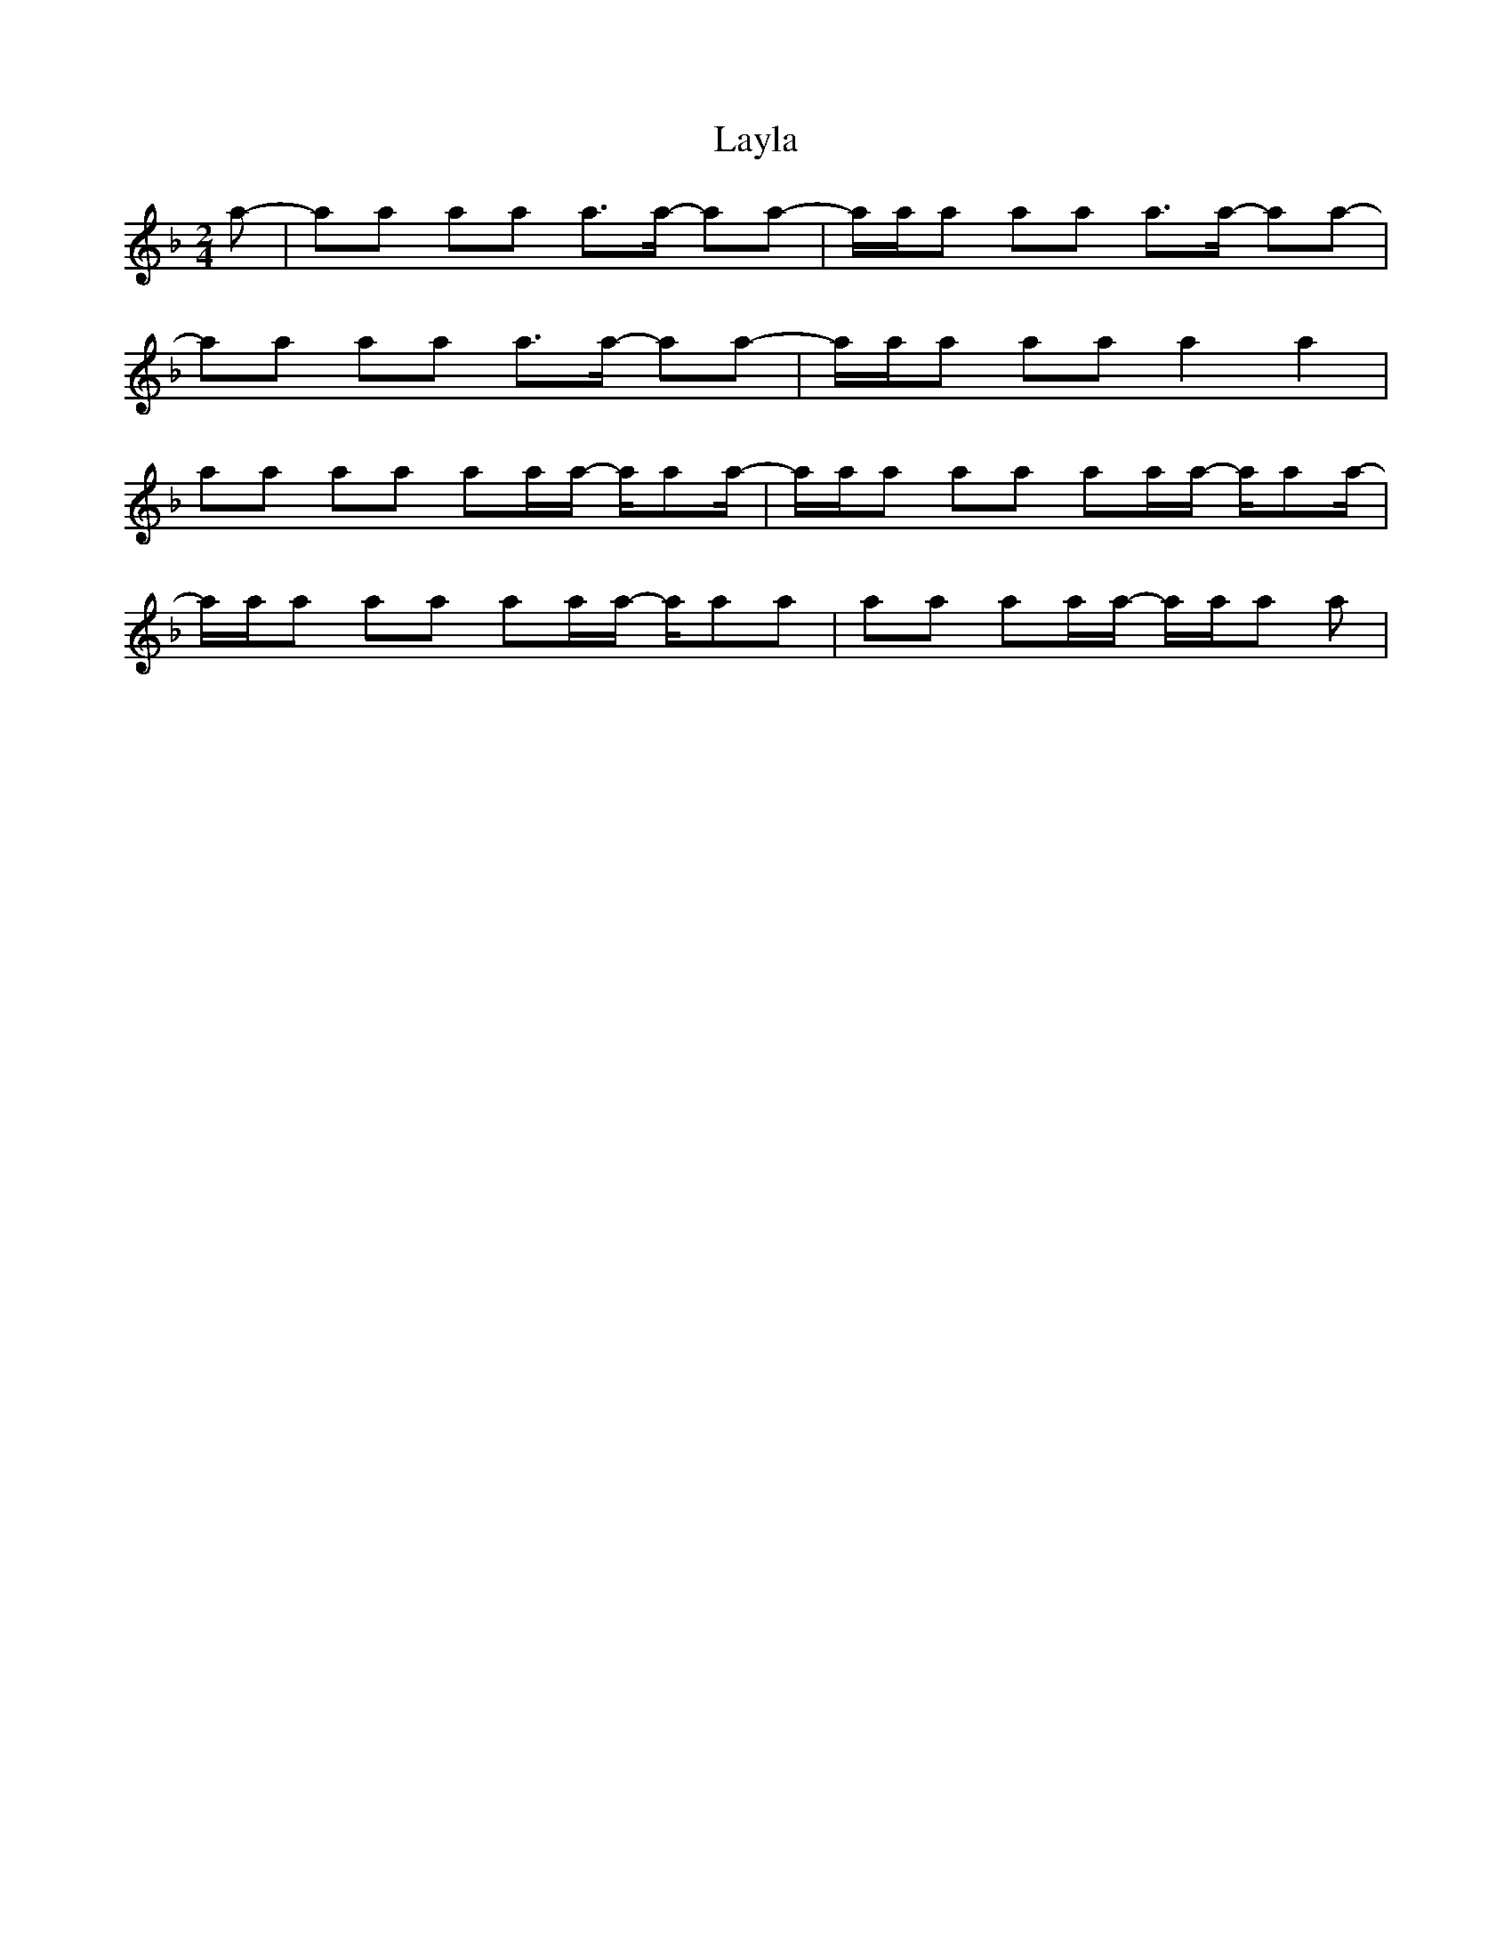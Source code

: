 X: 1
T: Layla
K:F
M: 2/4
L: 1/4
N:Negras sincopadas
a/-|a/a/ a/a/ a/>a/- a/a/-| a/4a/4a/ a/a/ a/>a/- a/a/- | 
a/a/ a/a/ a/>a/- a/a/-| a/4a/4a/ a/a/ a a|
a/a/ a/a/ a/a/4a/4- a/4a/a/4- | a/4a/4a/ a/a/ a/a/4a/4- a/4a/a/4-  |
a/4a/4a/ a/a/ a/a/4a/4- a/4a/a/ | a/a/ a/a/4a/4- a/4a/4a/ a/|